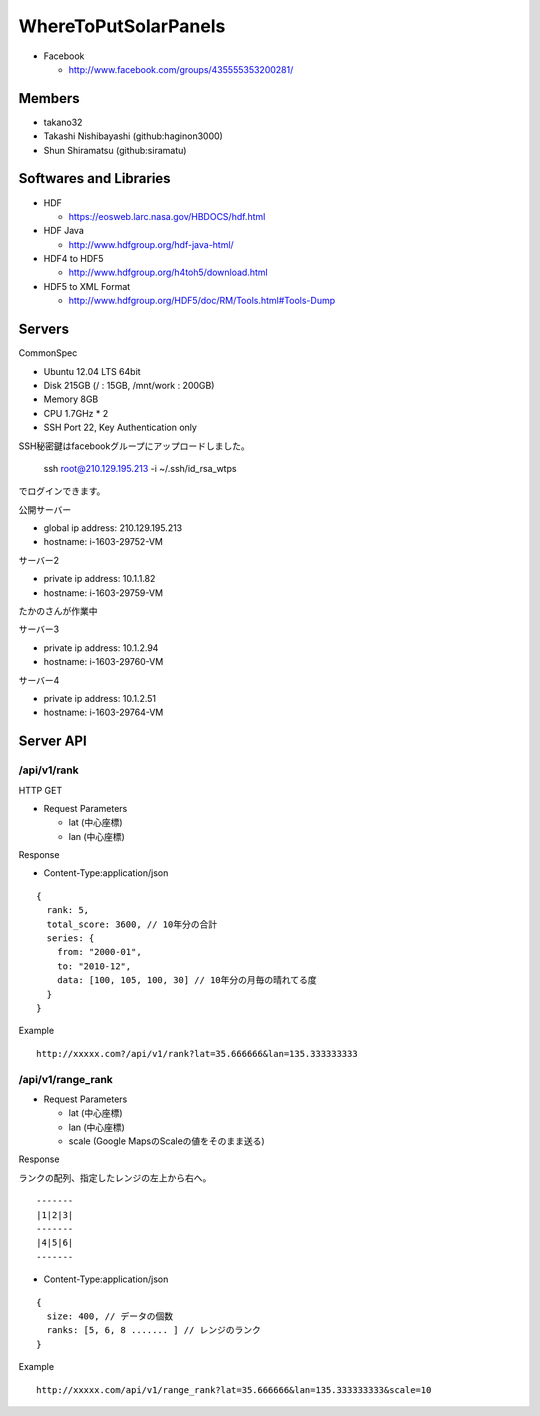 =====================
WhereToPutSolarPanels
=====================

- Facebook

  - http://www.facebook.com/groups/435555353200281/


Members
=======

- takano32
- Takashi Nishibayashi (github:haginon3000)
- Shun Shiramatsu (github:siramatu)

Softwares and Libraries
=======================

- HDF

  - https://eosweb.larc.nasa.gov/HBDOCS/hdf.html

- HDF Java

  - http://www.hdfgroup.org/hdf-java-html/

- HDF4 to HDF5

  - http://www.hdfgroup.org/h4toh5/download.html

- HDF5 to XML Format

  - http://www.hdfgroup.org/HDF5/doc/RM/Tools.html#Tools-Dump

Servers
=======

CommonSpec

- Ubuntu 12.04 LTS 64bit
- Disk 215GB (/ : 15GB, /mnt/work : 200GB)
- Memory 8GB
- CPU 1.7GHz * 2
- SSH Port 22, Key Authentication only

SSH秘密鍵はfacebookグループにアップロードしました。

    ssh root@210.129.195.213 -i ~/.ssh/id_rsa_wtps

でログインできます。

公開サーバー

- global ip address: 210.129.195.213
- hostname: i-1603-29752-VM

サーバー2

- private ip address: 10.1.1.82
- hostname: i-1603-29759-VM
たかのさんが作業中

サーバー3

- private ip address: 10.1.2.94
- hostname: i-1603-29760-VM

サーバー4

- private ip address: 10.1.2.51
- hostname: i-1603-29764-VM


Server API
==========

/api/v1/rank
------------

HTTP GET

- Request Parameters

  - lat (中心座標)
  - lan (中心座標)

Response

- Content-Type:application/json

::

  {
    rank: 5,
    total_score: 3600, // 10年分の合計
    series: {
      from: "2000-01",
      to: "2010-12",
      data: [100, 105, 100, 30] // 10年分の月毎の晴れてる度
    }
  }

Example

::

  http://xxxxx.com?/api/v1/rank?lat=35.666666&lan=135.333333333


/api/v1/range_rank
------------------

- Request Parameters

  - lat (中心座標)
  - lan (中心座標)
  - scale (Google MapsのScaleの値をそのまま送る)

Response

ランクの配列、指定したレンジの左上から右へ。

::

  -------
  |1|2|3|
  -------
  |4|5|6|
  -------

- Content-Type:application/json

::

  {
    size: 400, // データの個数
    ranks: [5, 6, 8 ....... ] // レンジのランク
  }


Example

::

  http://xxxxx.com/api/v1/range_rank?lat=35.666666&lan=135.333333333&scale=10

